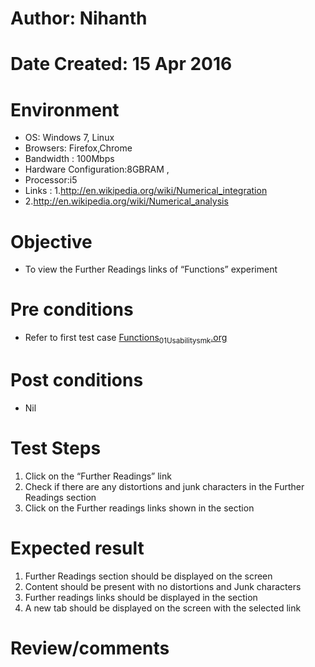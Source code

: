 * Author: Nihanth
* Date Created: 15 Apr 2016
* Environment
  - OS: Windows 7, Linux
  - Browsers: Firefox,Chrome
  - Bandwidth : 100Mbps
  - Hardware Configuration:8GBRAM , 
  - Processor:i5
  - Links : 1.http://en.wikipedia.org/wiki/Numerical_integration
  - 2.http://en.wikipedia.org/wiki/Numerical_analysis

* Objective
  - To view the Further Readings links of  “Functions” experiment

* Pre conditions
  - Refer to first test case [[https://github.com/Virtual-Labs/computer-programming-iiith/blob/master/test-cases/integration_test-cases/Functions/Functions_01_Usability_smk.org][Functions_01_Usability_smk.org]]

* Post conditions
  - Nil
* Test Steps
  1. Click on the “Further Readings” link 
  2. Check if there are any distortions and junk characters in the Further Readings section
  3. Click on the Further readings links shown in the section

* Expected result
  1. Further Readings section should be  displayed on the screen
  2. Content should be present with no distortions and Junk characters
  3. Further readings links should be displayed in the section
  4. A new tab should be  displayed on the screen with the selected link

* Review/comments


